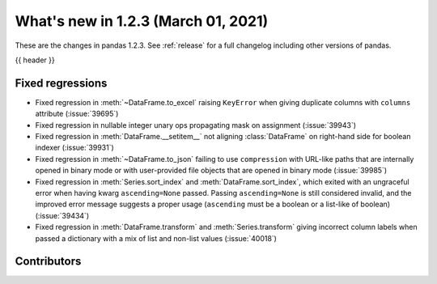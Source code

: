 .. _whatsnew_123:

What's new in 1.2.3 (March 01, 2021)
------------------------------------

These are the changes in pandas 1.2.3. See :ref:`release` for a full changelog
including other versions of pandas.

{{ header }}

.. ---------------------------------------------------------------------------

.. _whatsnew_123.regressions:

Fixed regressions
~~~~~~~~~~~~~~~~~

- Fixed regression in :meth:`~DataFrame.to_excel` raising ``KeyError`` when giving duplicate columns with ``columns`` attribute (:issue:`39695`)
- Fixed regression in nullable integer unary ops propagating mask on assignment (:issue:`39943`)
- Fixed regression in :meth:`DataFrame.__setitem__` not aligning :class:`DataFrame` on right-hand side for boolean indexer (:issue:`39931`)
- Fixed regression in :meth:`~DataFrame.to_json` failing to use ``compression`` with URL-like paths that are internally opened in binary mode or with user-provided file objects that are opened in binary mode (:issue:`39985`)
- Fixed regression in :meth:`Series.sort_index` and :meth:`DataFrame.sort_index`, which exited with an ungraceful error when having kwarg ``ascending=None`` passed. Passing ``ascending=None`` is still considered invalid, and the improved error message suggests a proper usage (``ascending`` must be a boolean or a list-like of boolean) (:issue:`39434`)
- Fixed regression in :meth:`DataFrame.transform` and :meth:`Series.transform` giving incorrect column labels when passed a dictionary with a mix of list and non-list values (:issue:`40018`)

.. ---------------------------------------------------------------------------

.. _whatsnew_123.contributors:

Contributors
~~~~~~~~~~~~

.. contributors:: v1.2.2..v1.2.3|HEAD
